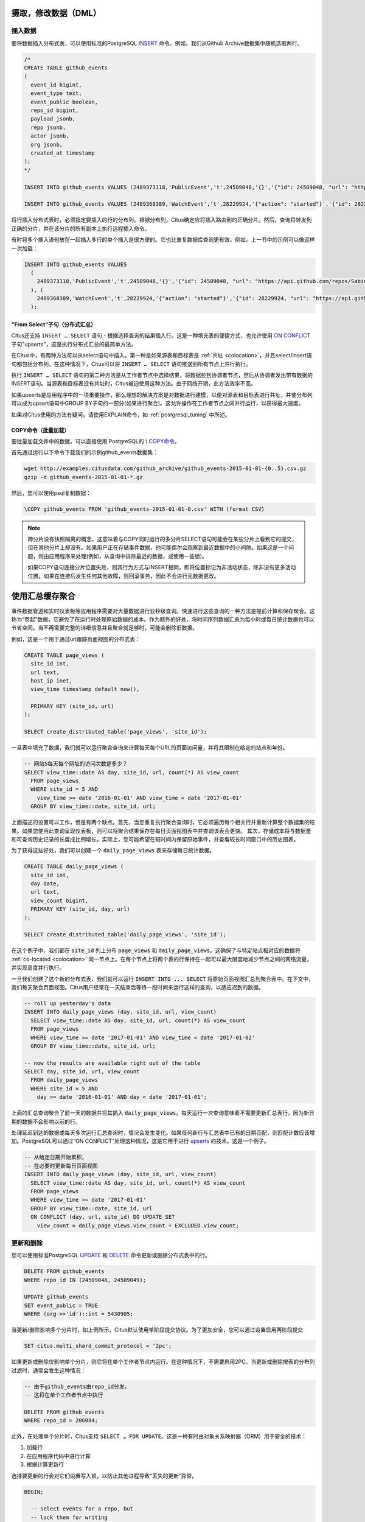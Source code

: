 .. _dml:

摄取，修改数据（DML）
===========================

插入数据
------------

要将数据插入分布式表，可以使用标准的PostgreSQL `INSERT <http://www.postgresql.org/docs/current/static/sql-insert.html>`_ 命令。例如，我们从Github Archive数据集中随机选取两行。

.. code-block:: sql

    /*
    CREATE TABLE github_events
    (
      event_id bigint,
      event_type text,
      event_public boolean,
      repo_id bigint,
      payload jsonb,
      repo jsonb,
      actor jsonb,
      org jsonb,
      created_at timestamp
    );
    */

    INSERT INTO github_events VALUES (2489373118,'PublicEvent','t',24509048,'{}','{"id": 24509048, "url": "https://api.github.com/repos/SabinaS/csee6868", "name": "SabinaS/csee6868"}','{"id": 2955009, "url": "https://api.github.com/users/SabinaS", "login": "SabinaS", "avatar_url": "https://avatars.githubusercontent.com/u/2955009?", "gravatar_id": ""}',NULL,'2015-01-01 00:09:13');

    INSERT INTO github_events VALUES (2489368389,'WatchEvent','t',28229924,'{"action": "started"}','{"id": 28229924, "url": "https://api.github.com/repos/inf0rmer/blanket", "name": "inf0rmer/blanket"}','{"id": 1405427, "url": "https://api.github.com/users/tategakibunko", "login": "tategakibunko", "avatar_url": "https://avatars.githubusercontent.com/u/1405427?", "gravatar_id": ""}',NULL,'2015-01-01 00:00:24');

将行插入分布式表时，必须指定要插入的行的分布列。根据分布列，Citus确定应将插入路由到的正确分片。然后，查询将转发到正确的分片，并在该分片的所有副本上执行远程插入命令。

有时将多个插入语句放在一起插入多行的单个插入是很方便的。它也比重复数据库查询更有效。例如，上一节中的示例可以像这样一次加载：

.. code-block:: sql

    INSERT INTO github_events VALUES
      (
        2489373118,'PublicEvent','t',24509048,'{}','{"id": 24509048, "url": "https://api.github.com/repos/SabinaS/csee6868", "name": "SabinaS/csee6868"}','{"id": 2955009, "url": "https://api.github.com/users/SabinaS", "login": "SabinaS", "avatar_url": "https://avatars.githubusercontent.com/u/2955009?", "gravatar_id": ""}',NULL,'2015-01-01 00:09:13'
      ), (
        2489368389,'WatchEvent','t',28229924,'{"action": "started"}','{"id": 28229924, "url": "https://api.github.com/repos/inf0rmer/blanket", "name": "inf0rmer/blanket"}','{"id": 1405427, "url": "https://api.github.com/users/tategakibunko", "login": "tategakibunko", "avatar_url": "https://avatars.githubusercontent.com/u/1405427?", "gravatar_id": ""}',NULL,'2015-01-01 00:00:24'
      );

"From Select"子句（分布式汇总）
~~~~~~~~~~~~~~~~~~~~~~~~~~~~~~~~~~~~~~~~~

Citus还支持 ``INSERT … SELECT`` 语句 - 根据选择查询的结果插入行。这是一种填充表的便捷方式，也允许使用 `ON CONFLICT <https://yq.aliyun.com/articles/74419>`_ 子句"upserts"，这是执行分布式汇总的最简单方法。

在Citus中，有两种方法可以从select语句中插入。第一种是如果源表和目标表是 :ref:`共址 <colocation>`，并且select/insert语句都包括分布列。在这种情况下，Citus可以将 ``INSERT … SELECT`` 语句推送到所有节点上并行执行。

执行 ``INSERT … SELECT`` 语句的第二种方法是从工作者节点中选择结果，将数据拉到协调者节点，然后从协调者发出带有数据的INSERT语句。当源表和目标表没有共址时，Citus被迫使用这种方法。由于网络开销，此方法效率不高。

如果upserts是应用程序中的一项重要操作，那么理想的解决方案是对数据进行建模，以便对源表和目标表进行共址，并使分布列可以成为upsert语句中GROUP BY子句的一部分(如果进行聚合)。这允许操作在工作者节点之间并行运行，以获得最大速度。

如果对Citus使用的方法有疑问，请使用EXPLAIN命令，如 :ref:`postgresql_tuning` 中所述。

COPY命令（批量加载）
~~~~~~~~~~~~~~~~~~~~~~~~~~~

要批量加载文件中的数据，可以直接使用 PostgreSQL的 \\ `COPY命令 <http://www.postgresql.org/docs/current/static/app-psql.html#APP-PSQL-META-COMMANDS-COPY>`_。

首先通过运行以下命令下载我们的示例github_events数据集：

.. code-block:: bash

    wget http://examples.citusdata.com/github_archive/github_events-2015-01-01-{0..5}.csv.gz
    gzip -d github_events-2015-01-01-*.gz

然后，您可以使用psql复制数据：

.. code-block:: psql

    \COPY github_events FROM 'github_events-2015-01-01-0.csv' WITH (format CSV)

.. note::

    跨分片没有快照隔离的概念，这意味着与COPY同时运行的多分片SELECT语句可能会在某些分片上看到它的提交，但在其他分片上却没有。如果用户正在存储事件数据，他可能偶尔会观察到最近数据中的小间隙。如果这是一个问题，则由应用程序来处理(例如，从查询中排除最近的数据，或使用一些锁)。

    如果COPY语句连接分片位置失败，则其行为方式与INSERT相同，即将位置标记为非活动状态，除非没有更多活动位置。如果在连接后发生任何其他故障，则回滚事务，因此不会进行元数据更改。

.. _rollups:

使用汇总缓存聚合
=====================

事件数据管道和实时仪表板等应用程序需要对大量数据进行亚秒级查询。快速进行这些查询的一种方法是提前计算和保存聚合。这称为“卷起”数据，它避免了在运行时处理原始数据的成本。作为额外的好处，将时间序列数据汇总为每小时或每日统计数据也可以节省空间。当不再需要完整的详细信息并且聚合就足够时，可能会删除旧数据。

例如，这是一个用于通过url跟踪页面视图的分布式表：

.. code-block:: postgresql

  CREATE TABLE page_views (
    site_id int,
    url text,
    host_ip inet,
    view_time timestamp default now(),

    PRIMARY KEY (site_id, url)
  );

  SELECT create_distributed_table('page_views', 'site_id');

一旦表中填充了数据，我们就可以运行聚合查询来计算每天每个URL的页面访问量，并将其限制在给定的站点和年份。

.. code-block:: postgresql

  -- 网站5每天每个网址的访问次数是多少？
  SELECT view_time::date AS day, site_id, url, count(*) AS view_count
    FROM page_views
    WHERE site_id = 5 AND
      view_time >= date '2016-01-01' AND view_time < date '2017-01-01'
    GROUP BY view_time::date, site_id, url;

上面描述的设置可以工作，但是有两个缺点。首先，当您重复执行聚合查询时，它必须遍历每个相关行并重新计算整个数据集的结果。如果您使用此查询呈现仪表板，则可以将聚合结果保存在每日页面视图表中并查询该表会更快。
其次，存储成本将与数据量和可查询历史记录的长度成比例增长。实际上，您可能希望在短时间内保留原始事件，并查看较长时间窗口中的历史图表。

为了获得这些好处，我们可以创建一个 :code:`daily_page_views` 表来存储每日统计数据。

.. code-block:: postgresql

  CREATE TABLE daily_page_views (
    site_id int,
    day date,
    url text,
    view_count bigint,
    PRIMARY KEY (site_id, day, url)
  );

  SELECT create_distributed_table('daily_page_views', 'site_id');

在这个例子中，我们都在 :code:`site_id` 列上分布 :code:`page_views` 和 :code:`daily_page_views`。这确保了与特定站点相对应的数据将 :ref:`co-located <colocation>` 同一节点上。在每个节点上将两个表的行保持在一起可以最大限度地减少节点之间的网络流量，并实现高度并行执行。

一旦我们创建了这个新的分布式表，我们就可以运行 :code:`INSERT INTO ... SELECT` 将原始页面视图汇总到聚合表中。在下文中，我们每天聚合页面视图。Citus用户经常在一天结束后等待一段时间来运行这样的查询，以适应迟到的数据。

.. code-block:: postgresql

  -- roll up yesterday's data
  INSERT INTO daily_page_views (day, site_id, url, view_count)
    SELECT view_time::date AS day, site_id, url, count(*) AS view_count
    FROM page_views
    WHERE view_time >= date '2017-01-01' AND view_time < date '2017-01-02'
    GROUP BY view_time::date, site_id, url;

  -- now the results are available right out of the table
  SELECT day, site_id, url, view_count
    FROM daily_page_views
    WHERE site_id = 5 AND
      day >= date '2016-01-01' AND day < date '2017-01-01';

上面的汇总查询聚合了前一天的数据并将其插入 :code:`daily_page_views`。每天运行一次查询意味着不需要更新汇总表行，因为新日期的数据不会影响以前的行。

处理延迟到达的数据或每天多次运行汇总查询时，情况会发生变化。如果任何新行与汇总表中已有的日期匹配，则匹配计数应该增加。PostgreSQL可以通过“ON CONFLICT”处理这种情况，这是它用于进行 `upserts <https://www.postgresql.org/docs/current/static/sql-insert.html#SQL-ON-CONFLICT>`_ 的技术。这是一个例子。

.. code-block:: postgresql

  -- 从给定日期开始累积，
  -- 在必要时更新每日页面视图
  INSERT INTO daily_page_views (day, site_id, url, view_count)
    SELECT view_time::date AS day, site_id, url, count(*) AS view_count
    FROM page_views
    WHERE view_time >= date '2017-01-01'
    GROUP BY view_time::date, site_id, url
    ON CONFLICT (day, url, site_id) DO UPDATE SET
      view_count = daily_page_views.view_count + EXCLUDED.view_count;

更新和删除
----------

您可以使用标准PostgreSQL `UPDATE <http://www.postgresql.org/docs/current/static/sql-update.html>`_ 和 `DELETE <http://www.postgresql.org/docs/current/static/sql-delete.html>`_ 命令更新或删除分布式表中的行。

.. code-block:: sql

    DELETE FROM github_events
    WHERE repo_id IN (24509048, 24509049);

    UPDATE github_events
    SET event_public = TRUE
    WHERE (org->>'id')::int = 5430905;

当更新/删除影响多个分片时，如上例所示，Citus默认使用单阶段提交协议。为了更加安全，您可以通过设置启用两阶段提交

.. code-block:: postgresql

  SET citus.multi_shard_commit_protocol = '2pc';

如果更新或删除仅影响单个分片，则它将在单个工作者节点内运行。在这种情况下，不需要启用2PC。当更新或删除按表的分布列过滤时，通常会发生这种情况：

.. code-block:: postgresql

  -- 由于github_events由repo_id分发，
  -- 这将在单个工作者节点中执行

  DELETE FROM github_events
  WHERE repo_id = 206084;

此外，在处理单个分片时，Citus支持 ``SELECT … FOR UPDATE``。这是一种有时由对象关系映射器（ORM）用于安全的技术：

1. 加载行
2. 在应用程序代码中进行计算
3. 根据计算更新行

选择要更新的行会对它们设置写入锁，以防止其他进程导致“丢失的更新”异常。

.. code-block:: sql

  BEGIN;

    -- select events for a repo, but
    -- lock them for writing
    SELECT *
    FROM github_events
    WHERE repo_id = 206084
    FOR UPDATE;

    -- calculate a desired value event_public using
    -- application logic that uses those rows...

    -- now make the update
    UPDATE github_events
    SET event_public = :our_new_value
    WHERE repo_id = 206084;

  COMMIT;

这个特性只支持散列分布表和引用表，并且只支持那些 :ref:`replication_factor <replication_factor>` 为1的表。

最大化写入性能
-------------------

在大型计算机上，INSERT和UPDATE/DELETE语句都可以扩展到每秒大约50,000个查询。但是，要实现此速率，您需要使用许多并行，长连接并考虑如何处理锁定。有关更多信息，请参阅我们文档中的 :ref:`scaling_data_ingestion` 部分。
